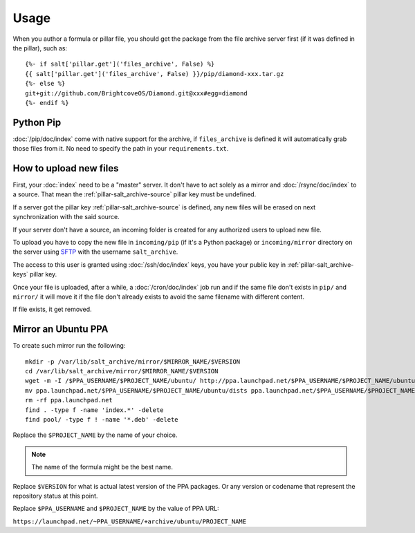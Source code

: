 Usage
=====

When you author a formula or pillar file, you should get the package from the
file archive server first (if it was defined in the pillar), such as::

  {%- if salt['pillar.get']('files_archive', False) %}
  {{ salt['pillar.get']('files_archive', False) }}/pip/diamond-xxx.tar.gz
  {%- else %}
  git+git://github.com/BrightcoveOS/Diamond.git@xxx#egg=diamond
  {%- endif %}

Python Pip
----------

:doc:`/pip/doc/index` come with native support for the archive, if
``files_archive`` is defined it will automatically grab those files from it.
No need to specify the path in your ``requirements.txt``.

How to upload new files
-----------------------

First, your :doc:`index` need to be a "master" server. It don't have to
act solely as a mirror and :doc:`/rsync/doc/index` to a source. That mean the
:ref:`pillar-salt_archive-source` pillar key must be undefined.

If a server got the pillar key :ref:`pillar-salt_archive-source` is defined, any
new files will be erased on next synchronization with the said source.

If your server don't have a source, an incoming folder is created for any
authorized users to upload new file.

To upload you have to copy the new file in ``incoming/pip`` (if it's a Python
package) or ``incoming/mirror`` directory on the server using
`SFTP <https://en.wikipedia.org/wiki/SSH_File_Transfer_Protocol>`_ with the
username ``salt_archive``.

The access to this user is granted using :doc:`/ssh/doc/index` keys, you have
your public key in :ref:`pillar-salt_archive-keys` pillar key.

Once your file is uploaded, after a while, a :doc:`/cron/doc/index` job run and
if the same file don't exists in ``pip/`` and ``mirror/`` it will move it if the
file don't already exists to avoid the same filename with different content.

If file exists, it get removed.

Mirror an Ubuntu PPA
--------------------

To create such mirror run the following::

  mkdir -p /var/lib/salt_archive/mirror/$MIRROR_NAME/$VERSION
  cd /var/lib/salt_archive/mirror/$MIRROR_NAME/$VERSION
  wget -m -I /$PPA_USERNAME/$PROJECT_NAME/ubuntu/ http://ppa.launchpad.net/$PPA_USERNAME/$PROJECT_NAME/ubuntu/
  mv ppa.launchpad.net/$PPA_USERNAME/$PROJECT_NAME/ubuntu/dists ppa.launchpad.net/$PPA_USERNAME/$PROJECT_NAME/ubuntu/pool .
  rm -rf ppa.launchpad.net
  find . -type f -name 'index.*' -delete
  find pool/ -type f ! -name '*.deb' -delete

Replace the ``$PROJECT_NAME`` by the name of your choice.

.. note:: The name of the formula might be the best name.

Replace ``$VERSION`` for what is actual latest version of the PPA packages.
Or any version or codename that represent the repository status at this point.

Replace ``$PPA_USERNAME`` and ``$PROJECT_NAME`` by the value of PPA URL:

``https://launchpad.net/~PPA_USERNAME/+archive/ubuntu/PROJECT_NAME``
